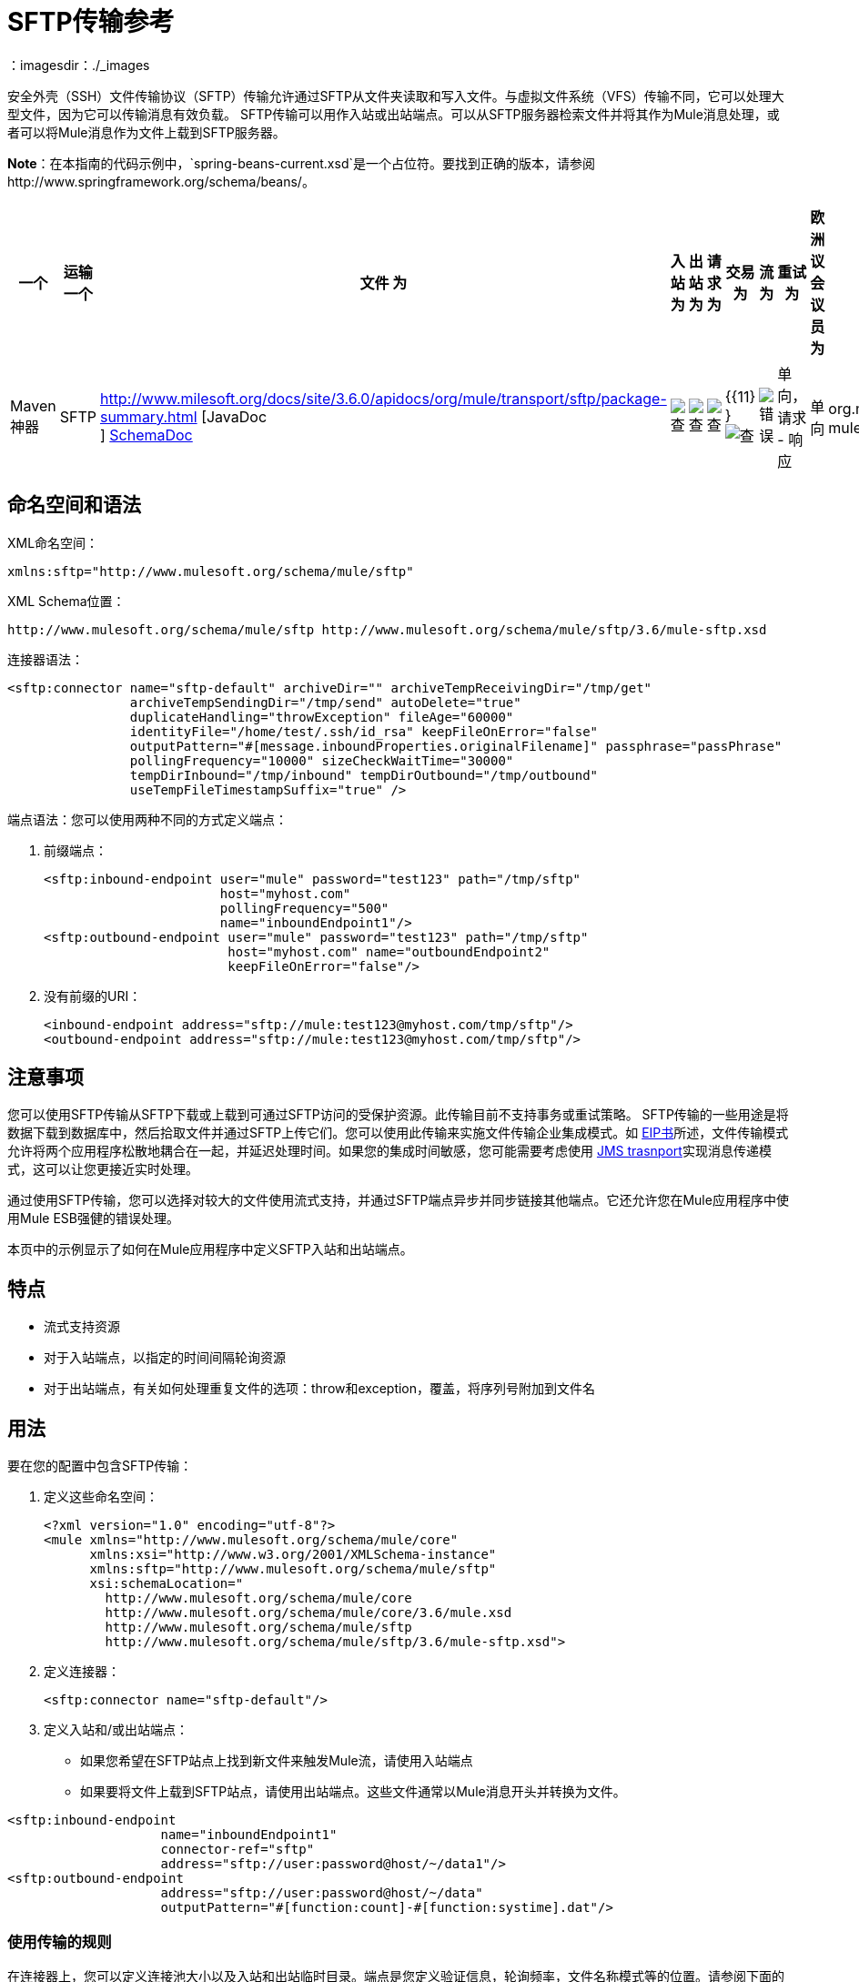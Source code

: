 =  SFTP传输参考
:keywords: anypoint studio, esb, connectors, files transfer, ftp, sftp, endpoints
：imagesdir：./_images

安全外壳（SSH）文件传输协议（SFTP）传输允许通过SFTP从文件夹读取和写入文件。与虚拟文件系统（VFS）传输不同，它可以处理大型文件，因为它可以传输消息有效负载。 SFTP传输可以用作入站或出站端点。可以从SFTP服务器检索文件并将其作为Mule消息处理，或者可以将Mule消息作为文件上载到SFTP服务器。

*Note*：在本指南的代码示例中，`spring-beans-current.xsd`是一个占位符。要找到正确的版本，请参阅http://www.springframework.org/schema/beans/。

[%header,cols="10,9,9,9,9,9,9,9,9,9,9"]
|===
一个|
运输

一个|
文件

 为|
入站

 为|
出站

 为|
请求

 为|
交易

 为|
流

 为|
重试

 为|
欧洲议会议员

 为|
默认MEP

 为|
Maven神器

| SFTP  | http://www.milesoft.org/docs/site/3.6.0/apidocs/org/mule/transport/sftp/package-summary.html [JavaDoc +
] http://www.mulesoft.org/docs/site/current3/schemadocs/namespaces/http_www_mulesoft_org_schema_mule_sftp/namespace-overview.html[SchemaDoc]  | image:check.png[查]  | image:check.png[查]  | image:check.png[查]  | {{11} } image:check.png[查]  | image:error.png[错误]  |单向，请求 - 响应 |单向 | org.mule.transport：mule-transport -sftp
|===

== 命名空间和语法

XML命名空间：

[source, xml, linenums]
----
xmlns:sftp="http://www.mulesoft.org/schema/mule/sftp"
----

XML Schema位置：

[source, code, linenums]
----
http://www.mulesoft.org/schema/mule/sftp http://www.mulesoft.org/schema/mule/sftp/3.6/mule-sftp.xsd
----

连接器语法：

[source, xml, linenums]
----
<sftp:connector name="sftp-default" archiveDir="" archiveTempReceivingDir="/tmp/get"
                archiveTempSendingDir="/tmp/send" autoDelete="true"
                duplicateHandling="throwException" fileAge="60000"
                identityFile="/home/test/.ssh/id_rsa" keepFileOnError="false"
                outputPattern="#[message.inboundProperties.originalFilename]" passphrase="passPhrase"
                pollingFrequency="10000" sizeCheckWaitTime="30000"
                tempDirInbound="/tmp/inbound" tempDirOutbound="/tmp/outbound"
                useTempFileTimestampSuffix="true" />
----

端点语法：您可以使用两种不同的方式定义端点：

. 前缀端点：
+
[source, xml, linenums]
----
<sftp:inbound-endpoint user="mule" password="test123" path="/tmp/sftp"
                       host="myhost.com"
                       pollingFrequency="500"
                       name="inboundEndpoint1"/>
<sftp:outbound-endpoint user="mule" password="test123" path="/tmp/sftp"
                        host="myhost.com" name="outboundEndpoint2"
                        keepFileOnError="false"/>
----
+
. 没有前缀的URI：
+
[source, xml, linenums]
----
<inbound-endpoint address="sftp://mule:test123@myhost.com/tmp/sftp"/>
<outbound-endpoint address="sftp://mule:test123@myhost.com/tmp/sftp"/>
----

== 注意事项

您可以使用SFTP传输从SFTP下载或上载到可通过SFTP访问的受保护资源。此传输目前不支持事务或重试策略。 SFTP传输的一些用途是将数据下载到数据库中，然后拾取文件并通过SFTP上传它们。您可以使用此传输来实施文件传输企业集成模式。如 http://www.eaipatterns.com[EIP书]所述，文件传输模式允许将两个应用程序松散地耦合在一起，并延迟处理时间。如果您的集成时间敏感，您可能需要考虑使用 link:/mule-user-guide/v/3.6/jms-transport-reference[JMS trasnport]实现消息传递模式，这可以让您更接近实时处理。

通过使用SFTP传输，您可以选择对较大的文件使用流式支持，并通过SFTP端点异步并同步链接其他端点。它还允许您在Mule应用程序中使用Mule ESB强健的错误处理。

本页中的示例显示了如何在Mule应用程序中定义SFTP入站和出站端点。

== 特点

* 流式支持资源
* 对于入站端点，以指定的时间间隔轮询资源
* 对于出站端点，有关如何处理重复文件的选项：throw和exception，覆盖，将序列号附加到文件名

== 用法

要在您的配置中包含SFTP传输：

. 定义这些命名空间：
+
[source, xml, linenums]
----
<?xml version="1.0" encoding="utf-8"?>
<mule xmlns="http://www.mulesoft.org/schema/mule/core"
      xmlns:xsi="http://www.w3.org/2001/XMLSchema-instance"
      xmlns:sftp="http://www.mulesoft.org/schema/mule/sftp"
      xsi:schemaLocation="
        http://www.mulesoft.org/schema/mule/core
        http://www.mulesoft.org/schema/mule/core/3.6/mule.xsd
        http://www.mulesoft.org/schema/mule/sftp
        http://www.mulesoft.org/schema/mule/sftp/3.6/mule-sftp.xsd">
----

. 定义连接器：
+
[source, xml, linenums]
----
<sftp:connector name="sftp-default"/>
----
+
. 定义入站和/或出站端点：

* 如果您希望在SFTP站点上找到新文件来触发Mule流，请使用入站端点
* 如果要将文件上载到SFTP站点，请使用出站端点。这些文件通常以Mule消息开头并转换为文件。

[source, xml, linenums]
----
<sftp:inbound-endpoint
                    name="inboundEndpoint1"
                    connector-ref="sftp"
                    address="sftp://user:password@host/~/data1"/>
<sftp:outbound-endpoint
                    address="sftp://user:password@host/~/data"
                    outputPattern="#[function:count]-#[function:systime].dat"/>
----

=== 使用传输的规则

在连接器上，您可以定义连接池大小以及入站和出站临时目录。端点是您定义验证信息，轮询频率，文件名称模式等的位置。请参阅下面的完整配置选项列表。

支持单向和请求 - 响应交换模式。如果交易模式未定义，则“单向”是默认值。

这是一个民意调查运输。 SFTP的入站端点使用轮询来查找新文件。缺省值是每秒检查一次，但可以通过入站端点上的“pollingFrequency”属性更改。

流传输由SFTP传输支持，并且默认启用。目前不支持重试和事务。

== 示例配置

以下示例将在远程SFTP服务器上找到的任何文件保存到本地目录。这演示了使用SFTP入站端点和文件出站端点。

*Important*：在运行此示例之前，请创建一个SFTP属性文件：

. 在您的类路径中创建**sftp.properties**属性文件或将您的PATH变量设置为文件的位置。有关使用Anypoint Studio为用户名，密码，主机和端口指定SFTP服务器访问信息的信息，请参阅 link:/mule-user-guide/v/3.6/sftp-connector[SFTP连接器]。
. 提供这些参数：
+
[source, code, linenums]
----
sftp.user=user
sftp.host=host
sftp.port=port
sftp.password=password
----
+
使用SFTP访问信息将每个值替换为等号右侧。 +
例如：
+
[source, code, linenums]
----
sftp.user=memyselfandi
sftp.host=localhost
sftp.port=8081
sftp.password=icannottellyou
----

示例SFTP到文件流：

*Downloading files from SFTP using a Flow*

[source, xml, linenums]
----
<mule xmlns="http://www.mulesoft.org/schema/mule/core"
      xmlns:xsi="http://www.w3.org/2001/XMLSchema-instance"
      xmlns:sftp="http://www.mulesoft.org/schema/mule/sftp"
      xmlns:file="http://www.mulesoft.org/schema/mule/file"
      xmlns:spring="http://www.springframework.org/schema/beans"
      xsi:schemaLocation="
          http://www.springframework.org/schema/beans 
          http://www.springframework.org/schema/beans/spring-beans-current.xsd
          http://www.mulesoft.org/schema/mule/sftp 
          http://www.mulesoft.org/schema/mule/sftp/3.6/mule-sftp.xsd
          http://www.mulesoft.org/schema/mule/file 
          http://www.mulesoft.org/schema/mule/file/3.6/mule-file.xsd
          http://www.mulesoft.org/schema/mule/core 
          http://www.mulesoft.org/schema/mule/core/3.6/mule.xsd">
 
    <!-- This placeholder bean lets you import the properties from the sftp.properties file. -->
    <spring:bean id="property-placeholder" 
      class="org.springframework.beans.factory.config.PropertyPlaceholderConfigurer">
        <spring:property name="location" value="classpath:sftp.properties"/> ❶
    </spring:bean>
 
    <flow name="sftp2file">
        <sftp:inbound-endpoint host="${sftp.host}" port="${sftp.port}" 
          path="/home/test/sftp-files" user="${sftp.user}" password="${sftp.password}"> ❷
                    <file:filename-wildcard-filter pattern="*.txt,*.xml"/> ❸
                </sftp:inbound-endpoint>
        <file:outbound-endpoint path="/tmp/incoming" 
          outputPattern="#[message.inboundProperties.originalFilename]"/> ❹
    </flow>
</mule>
----

保存SFTP服务器登录凭证的属性文件在defined上定义。接下来在❷声明一个SFTP入站端点，默认情况下每隔一秒检查一次`/home/test/sftp-files`目录是否有新文件。 ❸定义一个文件过滤器，仅将以`.txt`或{{}}结尾的文件发送到出站端点。然后，在入站端点上找到的任何符合的文件将被写入`/tmp/incoming`本地目录，其中的文件名与sftp服务器上的文件名相同。

以下示例将在本地目录中找到的文件上载到SFTP服务器。这演示了使用文件入站端点和sftp出站端点。

*Uploading files via SFTP using a Flow*

[source, xml, linenums]
----
<mule xmlns="http://www.mulesoft.org/schema/mule/core"
      xmlns:xsi="http://www.w3.org/2001/XMLSchema-instance"
      xmlns:sftp="http://www.mulesoft.org/schema/mule/sftp"
      xmlns:file="http://www.mulesoft.org/schema/mule/file"
      xmlns:spring="http://www.springframework.org/schema/beans"
      xsi:schemaLocation="
          http://www.springframework.org/schema/beans 
          http://www.springframework.org/schema/beans/spring-beans-current.xsd
          http://www.mulesoft.org/schema/mule/sftp 
          http://www.mulesoft.org/schema/mule/sftp/3.6/mule-sftp.xsd
          http://www.mulesoft.org/schema/mule/file 
          http://www.mulesoft.org/schema/mule/file/3.6/mule-file.xsd
          http://www.mulesoft.org/schema/mule/core 
          http://www.mulesoft.org/schema/mule/core/3.6/mule.xsd">
 
    <!-- This placeholder bean lets you import the properties from the sftp.properties file. -->
    <spring:bean id="property-placeholder" 
      class="org.springframework.beans.factory.config.PropertyPlaceholderConfigurer">
        <spring:property name="location" value="classpath:sftp.properties"/> ❶
    </spring:bean>
 
    <flow name="file2sftp">
        <file:inbound-endpoint path="/tmp/outgoing"> ❷
            <file:filename-wildcard-filter pattern="*.txt,*.xml"/> ❸
        </file:inbound-endpoint>
        <sftp:outbound-endpoint host="${sftp.host}" port="${sftp.port}" 
          path="/home/test/sftp-files" user="${sftp.user}" password="${sftp.password}"/> ❹
    </flow>
</mule>
----

保存SFTP服务器登录凭证的属性文件在defined上定义。接下来在❷声明一个文件入站端点，默认情况下每隔一秒对`/tmp/outgoing`目录检查新文件。 ❸定义一个文件过滤器，仅将以`.txt`或{{}}结尾的文件发送到出站端点。然后，入站端点上找到的任何符合的文件将被写入`/home/test/sftp-files`远程SFTP目录，其文件名与本地文件系统上的文件名相同。

== 交换模式/传输特性

请参阅 link:/mule-user-guide/v/3.6/transports-reference[传输矩阵]。

== 配置参考

=== 元素列表

=== 连接器

SFTP连接

。<connector...>的属性
[%header,cols="5*"]
|===
| {名称{1}}输入 |必 |缺省 |说明
| preferredAuthenticationMethods  |字符串 |否 |   | SFTP客户端使用的认证方法的逗号分隔列表。有效值为：gssapi-with-mic，publickey，键盘交互和密码。
| maxConnectionPoolSize  |整数 |否 |   |必需：否默认值：禁用如果指定了活动连接数，则将使用连接池活动连接达到此数量。使用负值无限制。如果该值为零，则不会使用连接池。
| pollingFrequency  | long  |否 |   |必需：否默认值：1000毫秒读取目录应检查的频率（以毫秒为单位）。请注意，读取目录由监听组件的端点指定。
| autoDelete  |布尔值 |否 |   |必需：否默认值：true成功读取文件后是否删除文件。
| fileAge  |长 |否 |   |必需：否默认值：禁用要处理文件的最小年龄（以毫秒为单位）。这在消耗大文件时非常有用。它告诉Mule在消耗文件之前等待一段时间，以便在处理文件之前完全写入文件。警告：只有在Mule和sftp服务器运行的服务器有同步时间的情况下，fileAge属性才能正常工作。注意：请参阅属性sizeCheckWaitTime以确定传入文件是否已准备好进行处理的替代方法。
| sizeCheckWaitTime  | long  |否 |   |必需：否缺省值：禁用大小检查之间的等待时间（以毫秒为单位）准备好被处理。如果未设置或设置为负值，则禁用。此功能对于避免处理尚未完全写入的文件（例如，消耗大型文件）非常有用。它告诉Mule做两次大小检查，等待两次大小调用之间的指定时间。如果这两个尺寸调用返回相同的值Mule认为该文件准备好处理。注意：请参阅属性fileAge以确定传入文件是否已准备好进行处理的替代方法。
| archiveDir  |字符串 |否 |   |必需：否默认值：禁止在文件系统的指定目录中归档文件的副本，在跑。存档文件夹必须在Mule启动之前创建，并且用户Mule在其下运行必须具有读取和写入文件夹的权限。
| archiveTempReceivingDir  |字符串 |否 |   |必需：否默认值：禁用如果指定，则在此文件夹中接收要归档的文件，到archiveTempSendingDir，然后再发送到出站端点。该文件夹创建为archiveDir的子文件夹。注：必须与archiveTempSendingDir和archiveDir属性一起指定。
| archiveTempSendingDir  |字符串 |否 |   |必需：否默认值：禁用如果指定，则要归档的文件将从此发送到出站端点夹。该文件夹创建为archiveDir的子文件夹。文件被出站端点或组件本身使用后（即当底层InputStream被关闭时），它将被移动到存档文件夹。注：必须与archiveTempReceivingDir和archiveDir属性一起指定。
| outputPattern  |字符串 |否 |   |必需：否默认：消息ID，例如ee241e68-c619-11de-986b-adeb3d6db038将文件写入磁盘时使用的模式。这可以使用为此连接器配置的文件名解析器支持的模式，默认情况下使用传统文件名解析器。
| keepFileOnError  |布尔值 |否 |   |必需：否默认值：true如果为true，则入站端点上的文件将不会被删除在写入出站端点时发生。注意：这假定入站和出站端点都使用SFTP传输。
| duplicateHandling  | duplicateHandlingType  |否 |   |必需：否缺省值：throwException确定如果文件已存在于具有指定的出站端点上，名称。 throwException：如果文件已经存在，将抛出异常覆盖：将覆盖现有文件addSeqNo：将序列号添加到目标文件名，使文件名具有唯一性，从1开始并递增数字直到找到唯一文件名默认行为是抛出异常。
| identityFile  |字符串 |否 |   |必需：否默认值：disabled PKI私钥的identityFile位置。
|密码 |字符串 |否 |   |必需：否默认值：disabled IdentityFile的密码（密码）
| tempDirInbound  |字符串 |否 |   |必需：否默认值：禁用如果指定，则Mule会尝试在端点文件夹中创建临时目录if它不存在。确保用户Mule配置为用来访问sftp服务器有权创建临时文件夹（如果需要）！对于入站端点：下载发生处的ftp服务器上的临时目录。该文件将被移到（在本地的sftp服务器上）tempDir，标记下载正在发生，在下载开始之前。注意：入站端点的tempDir中的文件始终是正确的（仅在sftp服务器上本地移动），因此可用于重新启动发生故障的文件传输。
| tempDirOutbound  |字符串 |否 |   |必需：否默认值：禁用如果指定，则Mule会尝试在端点文件夹中创建临时目录if它不存在。确保用户Mule配置为用来访问sftp服务器有权创建临时文件夹（如果需要）！对于出站端点：首先将sftp服务器上传到的文件的临时目录。当文件完全上传时，文件将被移至其最终目的地。 tempDir将被创建为端点的子目录。注意：出站端点tempDir中的文件可能不正确（因为上载发生在此文件夹中），因此不能用于重新启动发生故障的文件传输。
| useTempFileTimestampSuffix  |布尔值 |否 |   |必需：否默认值：disabled与tempDir  - 属性一起使tempDir中的文件有保证当文件被移动到tempDir时，基于当地时间的唯一名称。
|===

。<connector...>的子元素
[%header,cols="34,33,33"]
|===
| {名称{1}}基数 |说明
|文件：抽象filenameParser  | 0..1  | 
|===

=== 入站端点

。<inbound-endpoint...>的属性
[%header,cols="5*"]
|===
| {名称{1}}输入 |必 |缺省 |说明
|路径 |字符串 |否 |   |文件位置。
|用户 |字符串 |否 |   |用户名。
|密码 |字符串 |否 |   |密码。
|主机 |字符串 |否 |   | IP地址（例如www.mulesoft.com，localhost，127.0.0.1）。
|端口 |端口号 |否 |   |端口号。
| pollingFrequency  | long  |否 |   |必需：否默认值：1000毫秒读取目录应检查的频率（以毫秒为单位）。请注意，读取目录由监听组件的端点指定。
| fileAge  |长 |否 |   |必需：否默认值：禁用要处理文件的最小年龄（以毫秒为单位）。这在消耗大文件时非常有用。它告诉Mule在消耗文件之前等待一段时间，以便在处理文件之前完全写入文件。警告：只有在Mule和sftp服务器运行的服务器有同步时间的情况下，fileAge属性才能正常工作。注意：请参阅属性sizeCheckWaitTime以确定传入文件是否已准备好进行处理的替代方法。
| sizeCheckWaitTime  | long  |否 |   |必需：否缺省值：禁用大小检查之间的等待时间（以毫秒为单位）准备好被处理。如果未设置或设置为负值，则禁用。此功能对于避免处理尚未完全写入的文件（例如，消耗大型文件）非常有用。它告诉Mule做两次大小检查，等待两次大小调用之间的指定时间。如果这两个尺寸调用返回相同的值Mule认为该文件准备好处理。注意：请参阅属性fileAge以确定传入文件是否已准备好进行处理的替代方法。
| archiveDir  |字符串 |否 |   |必需：否默认值：禁止在文件系统的指定目录中归档文件的副本，在跑。存档文件夹必须在Mule启动之前创建，并且用户Mule在其下运行必须具有读取和写入文件夹的权限。
| archiveTempReceivingDir  |字符串 |否 |   |必需：否默认值：禁用如果指定，则在此文件夹中接收要归档的文件，到archiveTempSendingDir，然后再发送到出站端点。该文件夹创建为archiveDir的子文件夹。注：必须与archiveTempSendingDir和archiveDir属性一起指定。
| archiveTempSendingDir  |字符串 |否 |   |必需：否默认值：禁用如果指定，则要归档的文件将从此发送到出站端点夹。该文件夹创建为archiveDir的子文件夹。文件被出站端点或组件本身使用后（即当底层InputStream被关闭时），它将被移动到存档文件夹。注：必须与archiveTempReceivingDir和archiveDir属性一起指定。
| identityFile  |字符串 |否 |   |必需：否默认值：disabled PKI私钥的identityFile位置。
|密码 |字符串 |否 |   |必需：否默认值：disabled IdentityFile的密码（密码）
| tempDir  |字符串 |否 |   |必需：否默认值：禁用如果指定，则Mule会尝试在端点文件夹中创建临时目录if它不存在。确保用户Mule配置为用来访问sftp服务器有权创建临时文件夹（如果需要）！对于入站端点：下载发生处的ftp服务器上的临时目录。该文件将被移到（在本地的sftp服务器上）tempDir，标记下载正在发生，在下载开始之前。注意：入站端点的tempDir中的文件始终是正确的（仅在sftp服务器上本地移动），因此可用于重新启动发生故障的文件传输。对于出站端点：首先将sftp服务器上传到的文件的临时目录。当文件完全上传时，文件将被移至其最终目的地。 tempDir将被创建为端点的子目录。注意：出站端点tempDir中的文件可能不正确（因为上载发生在此文件夹中），因此不能用于重新启动发生故障的文件传输。
| useTempFileTimestampSuffix  |布尔值 |否 |   |必需：否默认值：disabled与tempDir  - 属性一起使tempDir中的文件有保证当文件被移动到tempDir时，基于当地时间的唯一名称。
|===

无<inbound-endpoint...>的子元素


=== 出站端点

。<outbound-endpoint...>的属性
[%header,cols="5*"]
|===
| {名称{1}}输入 |必 |缺省 |说明
|路径 |字符串 |否 |   |文件位置。
|用户 |字符串 |否 |   |用户名。
|密码 |字符串 |否 |   |密码。
|主机 |字符串 |否 |   | IP地址（例如www.mulesoft.com，localhost，127.0.0.1）。
|端口 |端口号 |否 |   |端口号。
| outputPattern  |字符串 |否 |   |必需：否默认：消息ID，例如ee241e68-c619-11de-986b-adeb3d6db038将文件写入磁盘时使用的模式。这可以使用为此连接器配置的文件名解析器支持的模式，默认情况下使用传统文件名解析器。
| keepFileOnError  |布尔值 |否 |   |必需：否默认值：true如果为true，则入站端点上的文件将不会被删除在写入出站端点时发生。注意：这假定入站和出站端点都使用SFTP传输。
| duplicateHandling  | duplicateHandlingType  |否 |   |必需：否缺省值：throwException确定如果文件已存在于具有指定的出站端点上，名称。 throwException：如果文件已经存在，将抛出异常覆盖：将覆盖现有文件addSeqNo：将序列号添加到目标文件名，使文件名具有唯一性，从1开始并递增数字直到找到唯一文件名默认行为是抛出异常。
| identityFile  |字符串 |否 |   |必需：否默认值：disabled PKI私钥的identityFile位置。
|密码 |字符串 |否 |   |必需：否默认值：disabled IdentityFile的密码（密码）
| tempDir  |字符串 |否 |   |必需：否默认值：禁用如果指定，则Mule会尝试在端点文件夹中创建临时目录if它不存在。确保用户Mule配置为用来访问sftp服务器有权创建临时文件夹（如果需要）！对于入站端点：下载发生处的ftp服务器上的临时目录。该文件将被移到（在本地的sftp服务器上）tempDir，标记下载正在发生，在下载开始之前。注意：入站端点的tempDir中的文件始终是正确的（仅在sftp服务器上本地移动），因此可用于重新启动发生故障的文件传输。对于出站端点：首先将sftp服务器上传到的文件的临时目录。当文件完全上传时，文件将被移至其最终目的地。 tempDir将被创建为端点的子目录。注意：出站端点tempDir中的文件可能不正确（因为上载发生在此文件夹中），因此不能用于重新启动发生故障的文件传输。
| useTempFileTimestampSuffix  |布尔值 |否 |   |必需：否默认值：disabled与tempDir  - 属性一起使tempDir中的文件有保证当文件被移动到tempDir时，基于当地时间的唯一名称。
|===

无<outbound-endpoint...>的子元素

== 架构

您可以查看SFTP传输 http://www.mulesoft.org/docs/site/current3/schemadocs/namespaces/http_www_mulesoft_org_schema_mule_sftp/namespace-overview.html[这里]的完整模式。

==  Javadoc API参考

http://www.mulesoft.org/docs/site/3.6.0/apidocs/org/mule/transport/sftp/package-summary.html[用于SFTP传输的Javadoc]

== 的Maven

该传输是以下Maven模块的一部分（对于3.1.1及更高版本）：

[source, xml, linenums]
----
<dependency>
  <groupId>org.mule.transports</groupId>
  <artifactId>mule-transport-sftp</artifactId>
</dependency>
----

== 最佳实践

将您的SFTP登录凭据放在一个文件中，并在Mule配置中引用它们。
